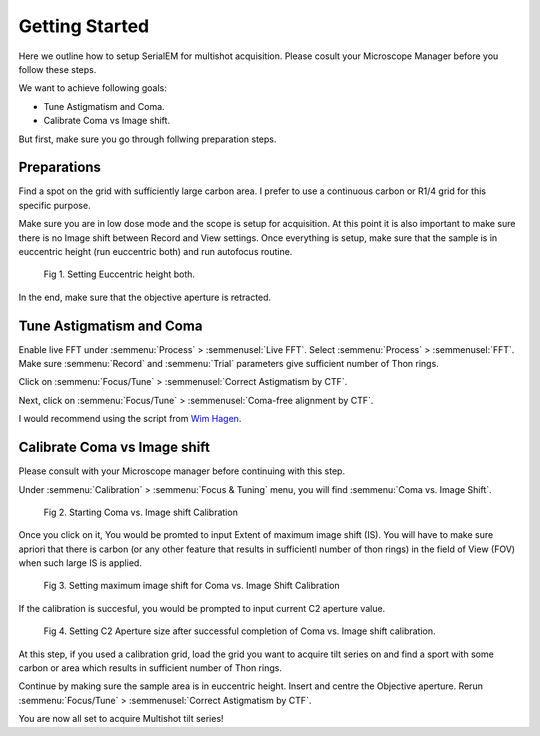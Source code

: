 Getting Started
===============

Here we outline how to setup SerialEM for multishot acquisition. 
Please cosult your Microscope Manager before you follow these steps.

We want to achieve following goals: 

- Tune Astigmatism and Coma.
- Calibrate Coma vs Image shift.

But first, make sure you go through follwing preparation steps.


Preparations
------------------

Find a spot on the grid with sufficiently large carbon area. 
I prefer to use a continuous carbon or R1/4 grid for this specific purpose.

Make sure you are in low dose mode and the scope is setup for acquisition.
At this point it is also important to make sure there is no Image shift between Record and View settings. 
Once everything is setup, make sure that the sample is in euccentric height (run euccentric both) and run autofocus routine. 

.. figure:: images/prep_fig1.png
    :width: 600px

    Fig 1. Setting Euccentric height both.

In the end, make sure that the objective aperture is retracted. 



Tune Astigmatism and Coma
------------------

Enable live FFT under :semmenu:`Process` > :semmenusel:`Live FFT`. Select :semmenu:`Process` > :semmenusel:`FFT`.
Make sure :semmenu:`Record` and :semmenu:`Trial` parameters give sufficient number of Thon rings. 

Click on :semmenu:`Focus/Tune` > :semmenusel:`Correct Astigmatism by CTF`.

Next, click on :semmenu:`Focus/Tune` > :semmenusel:`Coma-free alignment by CTF`.

I would recommend using the script from `Wim Hagen <https://serialemscripts.nexperion.net/script/47>`_.



Calibrate Coma vs Image shift
------------------

Please consult with your Microscope manager before continuing with this step. 

Under :semmenu:`Calibration` > :semmenu:`Focus & Tuning` menu, you will find :semmenu:`Coma vs. Image Shift`. 

.. figure:: images/prep_fig2.png
    :width: 400px

    Fig 2. Starting Coma vs. Image shift Calibration

Once you click on it, You would be promted to input Extent of maximum image shift (IS). 
You will have to make sure apriori that there is carbon (or any other feature that results in sufficientl number of thon rings) in the field of View (FOV) when such large IS is applied. 

.. figure:: images/prep_fig3.png
    :width: 400px

    Fig 3. Setting maximum image shift for Coma vs. Image Shift Calibration

If the calibration is succesful, you would be prompted to input current C2 aperture value. 

.. figure:: images/prep_fig4.png
    :width: 1000px

    Fig 4. Setting C2 Aperture size after successful completion of Coma vs. Image shift calibration.

At this step, if you used a calibration grid, load the grid you want to acquire tilt series on and find a sport with some carbon or area which results in sufficient number of Thon rings. 

Continue by making sure the sample area is in euccentric height. 
Insert and centre the Objective aperture. 
Rerun :semmenu:`Focus/Tune` > :semmenusel:`Correct Astigmatism by CTF`.

You are now all set to acquire Multishot tilt series!
